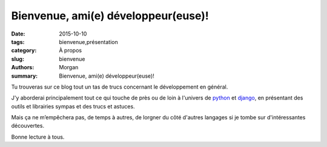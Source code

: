 Bienvenue, ami(e) développeur(euse)!
####################################

:date: 2015-10-10
:tags: bienvenue,présentation
:category: À propos
:slug: bienvenue
:authors: Morgan
:summary: Bienvenue, ami(e) développeur(euse)!

Tu trouveras sur ce blog tout un tas de trucs concernant le développement en général.

J'y aborderai principalement tout ce qui touche de près ou de loin à l'univers de `python <https://www.python.org/>`_ et `django <https://www.djangoproject.com/>`_, en présentant des outils et librairies sympas et des trucs et astuces.

Mais ça ne m’empêchera pas, de temps à autres, de lorgner du côté d'autres langages si je tombe sur d'intéressantes découvertes.

Bonne lecture à tous.

